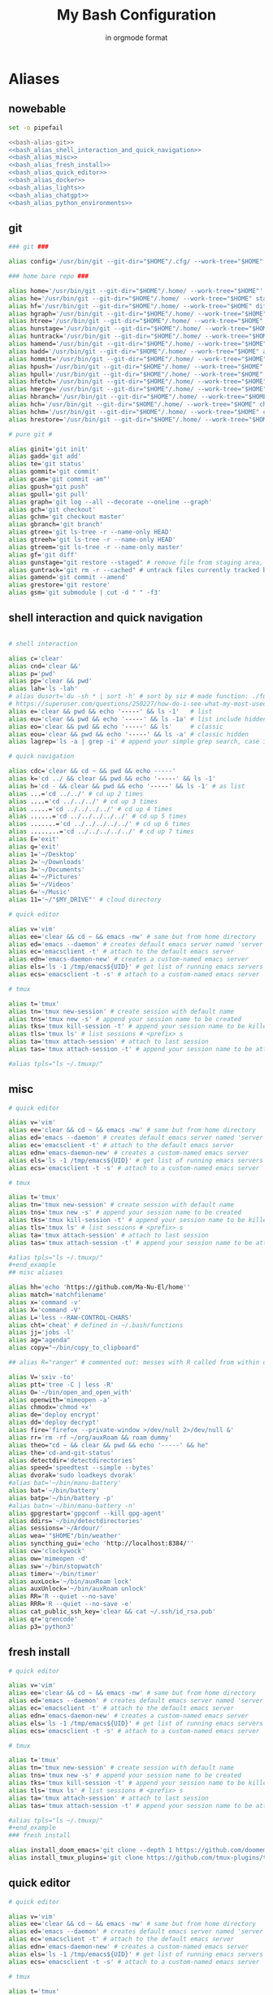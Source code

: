 :TITLE_SUBTITLE_AND_EXPORT_FILE_NAME:
#+TITLE: My Bash Configuration
#+SUBTITLE: in orgmode format
#+EXPORT_FILE_NAME: ./export/bash_configuration
:END:

* Aliases
** nowebable

#+begin_src bash :tangle aliases :shebang "#!/usr/bin/env bash" :tangle-mode (identity #o755) :noweb yes
set -o pipefail

<<bash-alias-git>>
<<bash_alias_shell_interaction_and_quick_navigation>>
<<bash_alias_misc>>
<<bash_alias_fresh_install>>
<<bash_alias_quick_editor>>
<<bash_alias_docker>>
<<bash_alias_lights>>
<<bash_alias_chatgpt>>
<<bash_alias_python_environments>>
#+end_src

** git

#+name: bash-alias-git
#+begin_src bash
### git ###

alias config='/usr/bin/git --git-dir="$HOME"/.cfg/ --work-tree="$HOME"'

### home bare repo ###

alias home='/usr/bin/git --git-dir="$HOME"/.home/ --work-tree="$HOME"'
alias he='/usr/bin/git --git-dir="$HOME"/.home/ --work-tree="$HOME" status' # same idea as "te"
alias hf='/usr/bin/git --git-dir="$HOME"/.home/ --work-tree="$HOME" diff'
alias hgraph='/usr/bin/git --git-dir="$HOME"/.home/ --work-tree="$HOME" log --all --decorate --oneline --graph'
alias htree='/usr/bin/git --git-dir="$HOME"/.home/ --work-tree="$HOME" ls-tree --name-only master'
alias hunstage='/usr/bin/git --git-dir="$HOME"/.home/ --work-tree="$HOME" restore --staged'
alias huntrack='/usr/bin/git --git-dir="$HOME"/.home/ --work-tree="$HOME" rm -r --cached'
alias hamend='/usr/bin/git --git-dir="$HOME"/.home/ --work-tree="$HOME" commit --amend'
alias hadd='/usr/bin/git --git-dir="$HOME"/.home/ --work-tree="$HOME" add'
alias hommit='/usr/bin/git --git-dir="$HOME"/.home/ --work-tree="$HOME" commit'
alias hpush='/usr/bin/git --git-dir="$HOME"/.home/ --work-tree="$HOME" push'
alias hpull='/usr/bin/git --git-dir="$HOME"/.home/ --work-tree="$HOME" pull'
alias hfetch='/usr/bin/git --git-dir="$HOME"/.home/ --work-tree="$HOME" fetch'
alias hmerge='/usr/bin/git --git-dir="$HOME"/.home/ --work-tree="$HOME" merge'
alias hbranch='/usr/bin/git --git-dir="$HOME"/.home/ --work-tree="$HOME" branch'
alias hch='/usr/bin/git --git-dir="$HOME"/.home/ --work-tree="$HOME" checkout'
alias hchm='/usr/bin/git --git-dir="$HOME"/.home/ --work-tree="$HOME" checkout master'
alias hrestore='/usr/bin/git --git-dir="$HOME"/.home/ --work-tree="$HOME" restore'

# pure git #

alias ginit='git init'
alias gadd='git add'
alias te='git status'
alias gommit='git commit'
alias gcam='git commit -am"'
alias gpush="git push"
alias gpull='git pull'
alias graph='git log --all --decorate --oneline --graph'
alias gch='git checkout'
alias gchm='git checkout master'
alias gbranch='git branch'
alias gtree='git ls-tree -r --name-only HEAD'
alias gtreeh='git ls-tree -r --name-only HEAD'
alias gtreem='git ls-tree -r --name-only master'
alias gf='git diff'
alias gunstage="git restore --staged" # remove file from staging area, '-r' flag for directorie'
alias guntrack='git rm -r --cached" # untrack files currently tracked by git, '-r' flag for directorie'
alias gamend='git commit --amend'
alias grestore='git restore'
alias gsm='git submodule | cut -d " " -f3'
#+end_src

** shell interaction and quick navigation

#+name: bash_alias_shell_interaction_and_quick_navigation
#+begin_src bash :tangle no

# shell interaction

alias c='clear'
alias cnd='clear &&'
alias p='pwd'
alias pp='clear && pwd'
alias lah='ls -lah'
# alias dusort='du -sh * | sort -h' # sort by siz # made function: ./functions
# https://superuser.com/questions/250227/how-do-i-see-what-my-most-used-linux-command-are
alias e='clear && pwd && echo '-----' && ls -1'   # list
alias eu='clear && pwd && echo '-----' && ls -1a' # list include hidden
alias eo='clear && pwd && echo '-----' && ls'     # classic
alias eou='clear && pwd && echo '-----' && ls -a' # classic hidden
alias lagrep='ls -a | grep -i' # append your simple grep search, case insensitive

# quick navigation

alias cdc='clear && cd ~ && pwd && echo -----'
alias k='cd ../ && clear && pwd && echo '-----' && ls -1'
alias h='cd - && clear && pwd && echo '-----' && ls -1' # as list
alias ...='cd ../../' # cd up 2 times
alias ....='cd ../../../' # cd up 3 times
alias .....='cd ../../../../' # cd up 4 times
alias ......='cd ../../../../../' # cd up 5 times
alias .......='cd ../../../../../' # cd up 6 times
alias ........='cd ../../../../../' # cd up 7 times
alias E='exit'
alias q='exit'
alias 1='~/Desktop'
alias 2='~/Downloads'
alias 3='~/Documents'
alias 4='~/Pictures'
alias 5='~/Videos'
alias 6='~/Music'
alias 11='~/"$MY_DRIVE"' # cloud directory
#+end_src

#+begin_src bash :tangle no
# quick editor

alias v='vim'
alias ee='clear && cd ~ && emacs -nw' # same but from home directory
alias ed='emacs --daemon' # creates default emacs server named 'server'
alias ec='emacsclient -t' # attach to the default emacs server
alias edn='emacs-daemon-new' # creates a custom-named emacs server
alias els='ls -1 /tmp/emacs${UID}' # get list of running emacs servers
alias ecs='emacsclient -t -s' # attach to a custom-named emacs server

# tmux

alias t='tmux'
alias tn='tmux new-session' # create session with default name
alias tns='tmux new -s' # append your session name to be created
alias tks='tmux kill-session -t' # append your session name to be killed
alias tls='tmux ls' # list sessions # <prefix> s
alias ta='tmux attach-session' # attach to last session
alias tas='tmux attach-session -t' # append your session name to be attached to

#alias tpls="ls ~/.tmuxp/"
#+end_src

** misc

#+name: bash_alias_misc
#+begin_src bash :tangle no
# quick editor

alias v='vim'
alias ee='clear && cd ~ && emacs -nw' # same but from home directory
alias ed='emacs --daemon' # creates default emacs server named 'server'
alias ec='emacsclient -t' # attach to the default emacs server
alias edn='emacs-daemon-new' # creates a custom-named emacs server
alias els='ls -1 /tmp/emacs${UID}' # get list of running emacs servers
alias ecs='emacsclient -t -s' # attach to a custom-named emacs server

# tmux

alias t='tmux'
alias tn='tmux new-session' # create session with default name
alias tns='tmux new -s' # append your session name to be created
alias tks='tmux kill-session -t' # append your session name to be killed
alias tls='tmux ls' # list sessions # <prefix> s
alias ta='tmux attach-session' # attach to last session
alias tas='tmux attach-session -t' # append your session name to be attached to

#alias tpls="ls ~/.tmuxp/"
#+end_example
## misc aliases

alias hh='echo 'https://github.com/Ma-Nu-El/home''
alias match='matchfilename'
alias x='command -v'
alias X='command -V'
alias L='less --RAW-CONTROL-CHARS'
alias cht='cheat' # defined in ~/.bash/functions
alias jj='jobs -l'
alias ag="agenda"
alias copy="~/bin/copy_to_clipboard"

## alias R="ranger" # commented out: messes with R called from within orgmode.

alias V='sxiv -to'
alias ptt='tree -C | less -R'
alias O='~/bin/open_and_open_with'
alias openwith='mimeopen -a'
alias chmodx='chmod +x'
alias de='deploy encrypt'
alias dd='deploy decrypt'
alias fire='firefox --private-window >/dev/null 2>/dev/null &'
alias rr='rm -rf ~/org/auxRoam && roam dummy'
alias theo="cd ~ && clear && pwd && echo '-----' && he"
alias the='cd-and-git-status'
alias detectdir='detectdirectories'
alias speed='speedtest --simple --bytes'
alias dvorak='sudo loadkeys dvorak'
#alias bat='~/bin/manu-battery'
alias bat='~/bin/battery'
alias batp='~/bin/battery -p'
#alias batn='~/bin/manu-battery -n'
alias gpgrestart='gpgconf --kill gpg-agent'
alias ddirs='~/bin/detectdirectories'
alias sessions='~/Ardour/'
alias wea='"$HOME"/bin/weather'
alias syncthing_gui='echo 'http://localhost:8384/''
alias cw='clockywock'
alias ow='mimeopen -d'
alias sw='~/bin/stopwatch'
alias timer='~/bin/timer'
alias auxLock='~/bin/auxRoam lock'
alias auxUnlock='~/bin/auxRoam unlock'
alias RR='R --quiet --no-save'
alias RRR='R --quiet --no-save -e'
alias cat_public_ssh_key='clear && cat ~/.ssh/id_rsa.pub'
alias qr='qrencode'
alias p3='python3'
#+end_src

** fresh install

#+name: bash_alias_fresh_install
#+begin_src bash :tangle no
# quick editor

alias v='vim'
alias ee='clear && cd ~ && emacs -nw' # same but from home directory
alias ed='emacs --daemon' # creates default emacs server named 'server'
alias ec='emacsclient -t' # attach to the default emacs server
alias edn='emacs-daemon-new' # creates a custom-named emacs server
alias els='ls -1 /tmp/emacs${UID}' # get list of running emacs servers
alias ecs='emacsclient -t -s' # attach to a custom-named emacs server

# tmux

alias t='tmux'
alias tn='tmux new-session' # create session with default name
alias tns='tmux new -s' # append your session name to be created
alias tks='tmux kill-session -t' # append your session name to be killed
alias tls='tmux ls' # list sessions # <prefix> s
alias ta='tmux attach-session' # attach to last session
alias tas='tmux attach-session -t' # append your session name to be attached to

#alias tpls="ls ~/.tmuxp/"
#+end_example
### fresh install

alias install_doom_emacs='git clone --depth 1 https://github.com/doomemacs/doomemacs ~/.emacs.d && ~/.emacs.d/bin/doom install'
alias install_tmux_plugins='git clone https://github.com/tmux-plugins/tpm ~/.tmux/plugins/tpm' # install packages on fresh OS
#+end_src

** quick editor

#+name: bash_alias_quick_editor
#+begin_src bash :tangle no
# quick editor

alias v='vim'
alias ee='clear && cd ~ && emacs -nw' # same but from home directory
alias ed='emacs --daemon' # creates default emacs server named 'server'
alias ec='emacsclient -t' # attach to the default emacs server
alias edn='emacs-daemon-new' # creates a custom-named emacs server
alias els='ls -1 /tmp/emacs${UID}' # get list of running emacs servers
alias ecs='emacsclient -t -s' # attach to a custom-named emacs server

# tmux

alias t='tmux'
alias tn='tmux new-session' # create session with default name
alias tns='tmux new -s' # append your session name to be created
alias tks='tmux kill-session -t' # append your session name to be killed
alias tls='tmux ls' # list sessions # <prefix> s
alias ta='tmux attach-session' # attach to last session
alias tas='tmux attach-session -t' # append your session name to be attached to

#alias tpls="ls ~/.tmuxp/"
#+end_src

** docker

#+name: bash_alias_docker
#+begin_src bash :tangle no
### Docker

alias dk='docker'
alias dknet='docker network'
alias dkcont='docker container'
alias dkimg='docker image'
alias dkvol='docker volume'
alias dknets='docker network ls'
alias dkconts='docker ps -a'
alias dkimgs='docker images'
alias dkvols='docker volume ls'
alias dkcomp='docker-compose'
alias dkg='custom_docker_general_status | less --RAW-CONTROL-CHARS --chop-long-lines'
alias dkshell='docker run --rm --name custom_dkshell -it --privileged --pid=host walkerlee/nsenter -t 1 -m -u -i -n sh'
#+end_src

** lights on and off and autogpt

#+name: bash_alias_lights
#+begin_src bash :tangle no
### lights off and on
alias loff='lights off'
alias lon='lights on'
#+end_src

** chatgpt

#+name: bash_alias_chatgpt
#+begin_src bash :tangle no
## autogpt (chat-GPT)
alias agpt='~/bin/auto_gpt_fire_up'
#+end_src

** python_environments

#+name: bash_alias_python_environments
#+begin_src bash :tangle no
## python_environments
alias p11='. "$HOME"/venv/python3.11.8/bin/activate'
alias p12='. "$HOME"/venv/python3.12.2/bin/activate'
#+end_src

* Functions
** source

#+begin_src bash :tangle ./functions :shebang "#!/usr/bin/env bash" :tangle-mode (identity #o755) :noweb yes

set -o pipefail

<<bash_function_manuclone>>
<<bash_function_cd_and_git_status>>
<<bash_function_cd_and_ls>>
<<bash_function_quickjump>>
<<bash_function_dusort>>
<<bash_function_cheat>>
<<bash_function_redshift>>
<<bash_function_psaux>>
<<bash_function_lights>>
<<bash_function_now>>
<<bash_function_agenda>>
#+end_src

** manuclone

#+name: bash_function_manuclone
#+begin_src bash :tangle no
manuclone(){
	if [[ -z "$1"  ]]
	then
		echo "example: 'manuclone foo bar' is the same as"
		echo "'git clone git@github.com:Ma-Nu-El/foo bar'"
	else
	git clone git@github.com:Ma-Nu-El/"$1"
	fi
}
#+end_src

** cd_and_git_status

#+name: bash_function_cd_and_git_status
#+begin_src bash :tangle no
# cd and git status into directory
cd-and-git-status(){
if [ -d "$1" ] # if argument is a directory
then
	cd "$1" || exit
	clear && pwd && echo "-----" && git status
else
	if [ -z "$1" ]
	then
		clear && pwd && git status
	fi
fi
}
#+end_src

** cd_and_ls

#+name: bash_function_cd_and_ls
#+begin_src bash :tangle no
# cd and ls
ue(){
cd "$1" && clear && pwd && echo '-----' && ls
}
#+end_src

** quick jump to DRIVE

#+name: bash_function_quickjump
#+begin_src bash :tangle no
# quick jumps to $MY_DRIVE
drive(){
if [[ "$1" ]]
then
    cd "$MY_DRIVE"/"$1" || return
    pwd
fi

if [[ -z "$1" ]]
then
    cd "$MY_DRIVE" || return
    pwd
fi
}

# https://unix.stackexchange.com/questions/6435/how-to-check-if-pwd-is-a-subdirectory-of-a-given-path
org(){

if [[ "$1" ]]
then
    cd "$HOME"/"$MY_DRIVE"/org/"$1" || return
    pwd
fi

if [[ -z "$1" ]]
then
    cd "$HOME"/"$MY_DRIVE"/org/ || return
    pwd
fi

# HELP SYSTEM

if [[ $1 == '-h' || $1 == '--help' || $1 == '-?' || $1 == 'help' ]]
then
	echo "'~'/.bash/functions org"
	echo "Bash function for quick navigation to directories located in"
    echo "$HOME/"$MY_DRIVE"/org"
	echo "USAGE"
	echo "    drive OPTIONS"
	echo "OPTIONS"
	echo "  --help, -h, -?, help"
	echo "      Display this page."
	echo "  foo"
	echo "      'cd ~/"$MY_DRIVE"/org/foo"
	echo "  bar"
	echo "      'cd ~/"$MY_DRIVE"/org/bar"
fi
}
#+end_src

** sort by size

#+name: bash_function_dusort
#+begin_src bash :tangle no
# sort by size
dusort() {

if [[ -z "$1" ]]
then
	du -sh ./* | sort -h
fi

if [[ "$1" == "-1" ]]
then
	du -h ./* -d 1 | sort -h
fi

# HELP SYSTEM

if [[ $1 == '-h' || $1 == '--help' || $1 == '-?' || $1 == 'help' ]]
then
	echo "'~'/.bash/functions dusort"
	echo "Bash function for sorting files/directories by size"
	echo "USAGE"
	echo "    dusort OPTIONS"
	echo "OPTIONS"
	echo "  --help, -h, -?, help"
	echo "      Display this page."
	echo "  -1"
	echo "      With 1 more depth level."
fi

}
#+end_src

** cheat

#+name: bash_function_cheat
#+begin_src bash :tangle no
cheat (){
	if [[ -z "$1"  ]]
	then
                curl cheat.sh | less --RAW-CONTROL-CHARS
	else
                curl cheat.sh/"$1" | less --RAW-CONTROL-CHARS
	fi
}
#+end_src

** red

#+name: bash_function_redshift
#+begin_src bash :tangle no
red (){
	if [[ -z "$1"  ]]
	then
                redshift -x
	else
                redshift -O "$1"
	fi
}
#+end_src

** psaux

#+name: bash_function_psaux
#+begin_src bash :tangle no
psaux(){
  # select 2nd and lats field with awk
  ps aux | awk '{print $2, $NF}' | less -S
}
#+end_src

** lights

#+name: bash_function_lights
#+begin_src bash :tangle no
lights(){
case "$1" in
    on)
	  ~/bin/set_theme_to_light ;;
    off)
	  ~/bin/set_theme_to_dark ;;
esac
}
#+end_src

** now

#+name: bash_function_now
#+begin_src bash :tangle no
now(){
    date "+%Y-%m-%d %H:%M:%S" && \
    gcal --starting-day=1 --with-week-number --highlighting=no
}
#+end_src

** agenda

#+name: bash_function_agenda
#+begin_src bash :tangle no
agenda(){
	if [[ -z "$1"  ]]
	then
                "$HOME"/bin/python/agenda_manu.py --today | less --RAW-CONTROL-CHARS
	else
                "$HOME"/bin/python/agenda_manu.py "$1" | less --RAW-CONTROL-CHARS
	fi
}
#+end_src

* Environments

#+begin_src bash :tangle ./env :shebang "#!/usr/bin/env bash" :tangle-mode (identity #o755)
# https://google.github.io/styleguide/shellguide.html#s7-naming-conventions
# https://unix.stackexchange.com/questions/42847/are-there-naming-conventions-for-variables-in-shell-scripts
export MY_ALIASES="$HOME/.bash/aliases"
export MY_PROMPT="$HOME/.bash/prompt"
export MY_FUNCTIONS="$HOME/.bash/functions"
export LV2_PATH="/usr/local/lib/lv2:/usr/lib/lv2:$HOME/.lv2"
# https://discourse.ardour.org/t/lsp-plugins-package-version-1-0-20-is-out/90340/5
# https://stackoverflow.com/questions/21131590/how-to-add-multiple-path-in-path-variable-linux
export PASSWORD_STORE_ENABLE_EXTENSIONS=true
# https://www.passwordstore.org/
# https://git.zx2c4.com/password-store/about/
export MY_DRIVE="$HOME"/FilenSync
set -o vi
#+end_src
